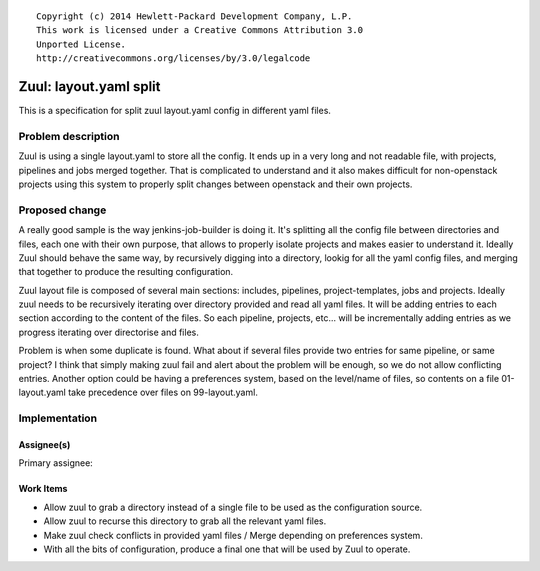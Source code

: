::

  Copyright (c) 2014 Hewlett-Packard Development Company, L.P.
  This work is licensed under a Creative Commons Attribution 3.0
  Unported License.
  http://creativecommons.org/licenses/by/3.0/legalcode

=======================
Zuul: layout.yaml split
=======================

This is a specification for split zuul layout.yaml config
in different yaml files.

Problem description
===================

Zuul is using a single layout.yaml to store all the config.
It ends up in a very long and not readable file, with projects,
pipelines and jobs merged together. That is complicated
to understand and it also makes difficult for non-openstack
projects using this system to properly split changes between
openstack and their own projects.

Proposed change
===============

A really good sample is the way jenkins-job-builder is doing
it. It's splitting all the config file between directories
and files, each one with their own purpose, that allows to
properly isolate projects and makes easier to understand it.
Ideally Zuul should behave the same way, by recursively
digging into a directory, lookig for all the yaml config files,
and merging that together to produce the resulting
configuration.

Zuul layout file is composed of several main sections: includes,
pipelines, project-templates, jobs and projects. Ideally zuul
needs to be recursively iterating over directory provided and
read all yaml files. It will be adding entries to each section
according to the content of the files. So each pipeline,
projects, etc... will be incrementally adding entries as we
progress iterating over directorise and files.

Problem is when some duplicate is found. What about if several
files provide two entries for same pipeline, or same project?
I think that simply making zuul fail and alert about the
problem will be enough, so we do not allow conflicting
entries. Another option could be having a preferences system,
based on the level/name of files, so contents on a file
01-layout.yaml take precedence over files on 99-layout.yaml.

Implementation
==============

Assignee(s)
-----------

Primary assignee:

Work Items
----------

* Allow zuul to grab a directory instead of a single file to
  be used as the configuration source.
* Allow zuul to recurse this directory to grab all the
  relevant yaml files.
* Make zuul check conflicts in provided yaml files / Merge
  depending on preferences system.
* With all the bits of configuration, produce a final one
  that will be used by Zuul to operate.

